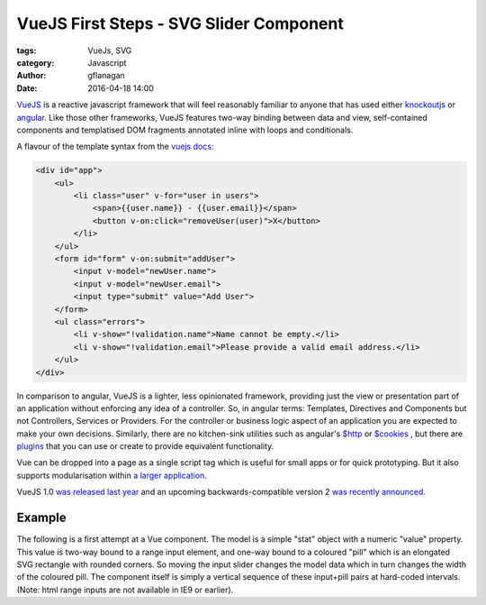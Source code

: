 
VueJS First Steps - SVG Slider Component
========================================

:tags: VueJs, SVG
:category: Javascript
:author: gflanagan
:date: 2016-04-18 14:00


`VueJS`_  is a reactive javascript framework that will feel reasonably familiar
to anyone that has used either `knockoutjs`_ or `angular`_. Like those other frameworks,
VueJS features two-way binding between data and view, self-contained
components and templatised DOM fragments annotated inline with loops and
conditionals.

A flavour of the template syntax from the `vuejs docs`_:

.. code-block:: html

    <div id="app">
        <ul>
            <li class="user" v-for="user in users">
                <span>{{user.name}} - {{user.email}}</span>
                <button v-on:click="removeUser(user)">X</button>
            </li>
        </ul>
        <form id="form" v-on:submit="addUser">
            <input v-model="newUser.name">
            <input v-model="newUser.email">
            <input type="submit" value="Add User">
        </form>
        <ul class="errors">
            <li v-show="!validation.name">Name cannot be empty.</li>
            <li v-show="!validation.email">Please provide a valid email address.</li>
        </ul>
    </div>

In comparison to angular, VueJS is a lighter, less opinionated framework,
providing just the view or presentation part of an application without enforcing
any idea of a controller. So, in angular terms: Templates, Directives and
Components but not Controllers, Services or Providers. For the controller or
business logic aspect of an application you are expected to make your own
decisions. Similarly, there are no kitchen-sink utilities such as angular's
`$http`_ or `$cookies`_ , but there are `plugins`_ that you can use or create to
provide equivalent functionality.

Vue can be dropped into a page as a single script tag which is useful for small
apps or for quick prototyping. But it also supports modularisation within
`a larger application`_.

VueJS 1.0 `was released last year`_ and an upcoming backwards-compatible
version 2 `was recently announced`_.


Example
-------

The following is a first attempt at a Vue component. The model is a simple "stat"
object with a numeric "value" property. This value is two-way bound to a range
input element, and one-way bound to a coloured "pill" which is an elongated SVG
rectangle with rounded corners. So moving the input slider changes the model data
which in turn changes the width of the coloured pill. The component itself is
simply a vertical sequence of these input+pill pairs at hard-coded intervals.
(Note: html range inputs are not available in IE9 or earlier).

.. jsfiddle:: mdhs1t04
    :width: 100%
    :height: 460
    :tabs: result,html,js,resources
    :skin: light

.. _vuejs: https://vuejs.org
.. _angular: https://angularjs.org/
.. _knockoutjs: http://knockoutjs.com/
.. _vuejs docs: https://vuejs.org/examples/firebase.html
.. _$http: https://docs.angularjs.org/api/ng/service/$http
.. _$cookies: https://docs.angularjs.org/api/ngCookies/service/$cookies
.. _plugins: https://vuejs.org/guide/plugins.html
.. _a larger application: https://vuejs.org/guide/application.html
.. _was released last year: http://vuejs.org/2015/10/26/1.0.0-release/
.. _was recently announced: http://vuejs.org/2016/04/27/announcing-2.0/

